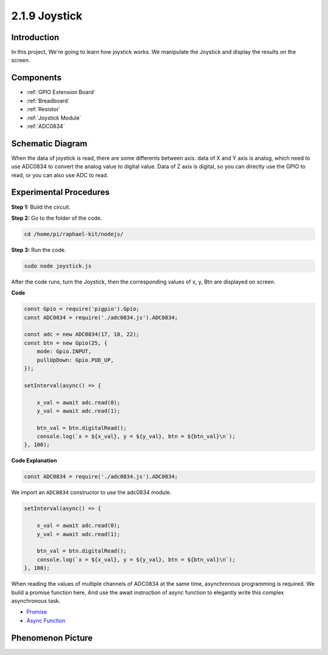 2.1.9 Joystick
==============

Introduction
------------

In this project, We're going to learn how joystick works. We manipulate
the Joystick and display the results on the screen.

Components
----------

.. image:: ../img/image317.png

* :ref:`GPIO Extension Board`
* :ref:`Breadboard`
* :ref:`Resistor`
* :ref:`Joystick Module`
* :ref:`ADC0834`

Schematic Diagram
-----------------

When the data of joystick is read, there are some differents between
axis: data of X and Y axis is analog, which need to use ADC0834 to
convert the analog value to digital value. Data of Z axis is digital, so
you can directly use the GPIO to read, or you can also use ADC to read.

.. image:: ../img/image319.png


.. image:: ../img/image320.png


Experimental Procedures
-----------------------

**Step 1:** Build the circuit.

.. image:: ../img/image193.png

**Step 2:** Go to the folder of the code.

.. raw:: html

   <run></run>

.. code-block::

    cd /home/pi/raphael-kit/nodejs/

**Step 3:** Run the code.

.. raw:: html

   <run></run>

.. code-block::

    sudo node joystick.js

After the code runs, turn the Joystick, then the corresponding values of
x, y, Btn are displayed on screen.

**Code**

.. code-block:: js

    const Gpio = require('pigpio').Gpio;
    const ADC0834 = require('./adc0834.js').ADC0834;

    const adc = new ADC0834(17, 18, 22);
    const btn = new Gpio(25, {
        mode: Gpio.INPUT,
        pullUpDown: Gpio.PUD_UP,
    });

    setInterval(async() => {

        x_val = await adc.read(0);
        y_val = await adc.read(1);

        btn_val = btn.digitalRead();
        console.log(`x = ${x_val}, y = ${y_val}, btn = ${btn_val}\n`);
    }, 100);



**Code Explanation**

.. code-block:: js

    const ADC0834 = require('./adc0834.js').ADC0834;

We import an ``ADC0834`` constructor to use the adc0834 module.

.. code-block:: js

    setInterval(async() => {

        x_val = await adc.read(0);
        y_val = await adc.read(1);

        btn_val = btn.digitalRead();
        console.log(`x = ${x_val}, y = ${y_val}, btn = ${btn_val}\n`);
    }, 100);


When reading the values of multiple channels of ADC0834 at the same time, asynchronous programming is required.
We build a promise function here,
And use the await instruction of async function to elegantly write this complex asynchronous task.

* `Promise <https://developer.mozilla.org/en-US/docs/Web/JavaScript/Reference/Global_Objects/Promise>`_
* `Async Function <https://developer.mozilla.org/en-US/docs/Web/JavaScript/Reference/Statements/async_function>`_



Phenomenon Picture
------------------

.. image:: ../img/image194.jpeg


